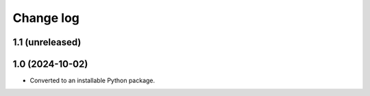 Change log
==========

1.1 (unreleased)
----------------


1.0 (2024-10-02)
----------------

- Converted to an installable Python package.
